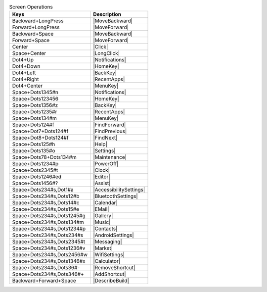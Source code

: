 .. csv-table:: Screen Operations
  :header: "Keys", "Description"

  "Backward+LongPress","|MoveBackward|"
  "Forward+LongPress","|MoveForward|"
  "Backward+Space","|MoveBackward|"
  "Forward+Space","|MoveForward|"
  "Center","|Click|"
  "Space+Center","|LongClick|"
  "Dot4+Up","|Notifications|"
  "Dot4+Down","|HomeKey|"
  "Dot4+Left","|BackKey|"
  "Dot4+Right","|RecentApps|"
  "Dot4+Center","|MenuKey|"
  "Space+Dots1345#n","|Notifications|"
  "Space+Dots123456","|HomeKey|"
  "Space+Dots1356#z","|BackKey|"
  "Space+Dots1235#r","|RecentApps|"
  "Space+Dots134#m","|MenuKey|"
  "Space+Dots124#f","|FindForward|"
  "Space+Dot7+Dots124#f","|FindPrevious|"
  "Space+Dot8+Dots124#f","|FindNext|"
  "Space+Dots125#h","|Help|"
  "Space+Dots135#o","|Settings|"
  "Space+Dots78+Dots134#m","|Maintenance|"
  "Space+Dots1234#p","|PowerOff|"
  "Space+Dots2345#t","|Clock|"
  "Space+Dots1246#ed","|Editor|"
  "Space+Dots1456#?","|Assist|"
  "Space+Dots234#s,Dot1#a","|AccessibilitySettings|"
  "Space+Dots234#s,Dots12#b","|BluetoothSettings|"
  "Space+Dots234#s,Dots14#c","|Calendar|"
  "Space+Dots234#s,Dots15#e","|EMail|"
  "Space+Dots234#s,Dots1245#g","|Gallery|"
  "Space+Dots234#s,Dots134#m","|Music|"
  "Space+Dots234#s,Dots1234#p","|Contacts|"
  "Space+Dots234#s,Dots234#s","|AndroidSettings|"
  "Space+Dots234#s,Dots2345#t","|Messaging|"
  "Space+Dots234#s,Dots1236#v","|Market|"
  "Space+Dots234#s,Dots2456#w","|WifiSettings|"
  "Space+Dots234#s,Dots1346#x","|Calculator|"
  "Space+Dots234#s,Dots36#-","|RemoveShortcut|"
  "Space+Dots234#s,Dots346#+","|AddShortcut|"
  "Backward+Forward+Space","|DescribeBuild|"

